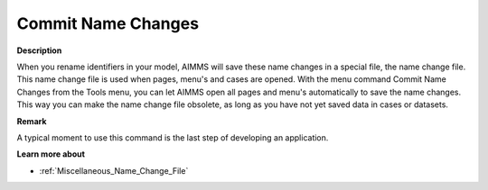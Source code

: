 

.. _Miscellaneous_Commit_Name_Changes:


Commit Name Changes
===================

**Description** 

When you rename identifiers in your model, AIMMS will save these name changes in a special file, the name change file. This name change file is used when pages, menu's and cases are opened. With the menu command Commit Name Changes from the Tools menu, you can let AIMMS open all pages and menu's automatically to save the name changes. This way you can make the name change file obsolete, as long as you have not yet saved data in cases or datasets.



**Remark** 

A typical moment to use this command is the last step of developing an application.



**Learn more about** 

*	:ref:`Miscellaneous_Name_Change_File`  






